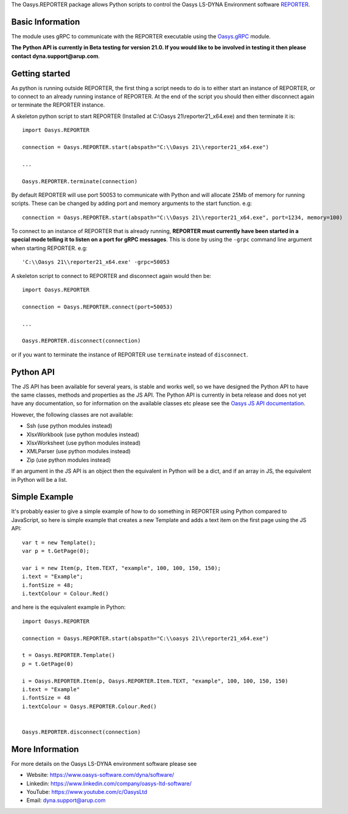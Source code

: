 The Oasys.REPORTER package allows Python scripts to control the Oasys LS-DYNA Environment
software `REPORTER <https://www.oasys-software.com/dyna/software/reporter/>`_.

Basic Information
-----------------

The module uses gRPC to communicate with the REPORTER executable using the `Oasys.gRPC <https://pypi.org/project/Oasys.gRPC/>`_ module.

**The Python API is currently in Beta testing for version 21.0. If you would like to be involved in testing it then please contact dyna.support@arup.com**.

Getting started
---------------

As python is running outside REPORTER, the first thing a script needs to do is to either start an instance of REPORTER, or to connect to an already running
instance of REPORTER. At the end of the script you should then either disconnect again or terminate the REPORTER instance.

A skeleton python script to start REPORTER (Installed at C:\\Oasys 21\\reporter21_x64.exe) and then terminate it is::

    import Oasys.REPORTER

    connection = Oasys.REPORTER.start(abspath="C:\\Oasys 21\\reporter21_x64.exe")

    ...

    Oasys.REPORTER.terminate(connection)

By default REPORTER will use port 50053 to communicate with Python and will allocate 25Mb of memory for running scripts. These can be changed by adding port and memory arguments to the start function. e.g::

    connection = Oasys.REPORTER.start(abspath="C:\\Oasys 21\\reporter21_x64.exe", port=1234, memory=100)

To connect to an instance of REPORTER that is already running, **REPORTER must currently have been started in a special mode telling it to listen on a port for gRPC messages**. 
This is done by using the ``-grpc`` command line argument when starting REPORTER. e.g::

    'C:\\Oasys 21\\reporter21_x64.exe' -grpc=50053

A skeleton script to connect to REPORTER and disconnect again would then be::

    import Oasys.REPORTER

    connection = Oasys.REPORTER.connect(port=50053)

    ...

    Oasys.REPORTER.disconnect(connection)

or if you want to terminate the instance of REPORTER use ``terminate`` instead of ``disconnect``.

Python API
----------

The JS API has been available for several years, is stable and works well, so we have designed the Python API to have the same classes, methods and properties as the JS API.
The Python API is currently in beta release and does not yet have any documentation, so for information on the available classes etc please see the `Oasys JS API documentation <https://www.oasys-software.com/dyna/downloads/oasys-suite/>`_.

However, the following classes are not available:

*   Ssh (use python modules instead)
*   XlsxWorkbook (use python modules instead)
*   XlsxWorksheet (use python modules instead)
*   XMLParser (use python modules instead)
*   Zip (use python modules instead)

If an argument in the JS API is an object then the equivalent in Python will be a dict, and if an array in JS, the equivalent in Python will be a list.

Simple Example
--------------

It's probably easier to give a simple example of how to do something in REPORTER using Python compared to JavaScript, so here is simple example that creates a new Template and adds a text item on the first page using the JS API::

    var t = new Template();
    var p = t.GetPage(0);

    var i = new Item(p, Item.TEXT, "example", 100, 100, 150, 150);
    i.text = "Example";
    i.fontSize = 48;
    i.textColour = Colour.Red()

and here is the equivalent example in Python::

    import Oasys.REPORTER

    connection = Oasys.REPORTER.start(abspath="C:\\oasys 21\\reporter21_x64.exe")

    t = Oasys.REPORTER.Template()
    p = t.GetPage(0)

    i = Oasys.REPORTER.Item(p, Oasys.REPORTER.Item.TEXT, "example", 100, 100, 150, 150)
    i.text = "Example"
    i.fontSize = 48
    i.textColour = Oasys.REPORTER.Colour.Red()
    

    Oasys.REPORTER.disconnect(connection)

More Information
----------------

For more details on the Oasys LS-DYNA environment software please see

* Website: `https://www.oasys-software.com/dyna/software/ <https://www.oasys-software.com/dyna/software/>`_
* Linkedin: `https://www.linkedin.com/company/oasys-ltd-software/ <https://www.linkedin.com/company/oasys-ltd-software/>`_
* YouTube: `https://www.youtube.com/c/OasysLtd <https://www.youtube.com/c/OasysLtd>`_
* Email: `dyna.support@arup.com <mailto:dyna.support@arup.com>`_

